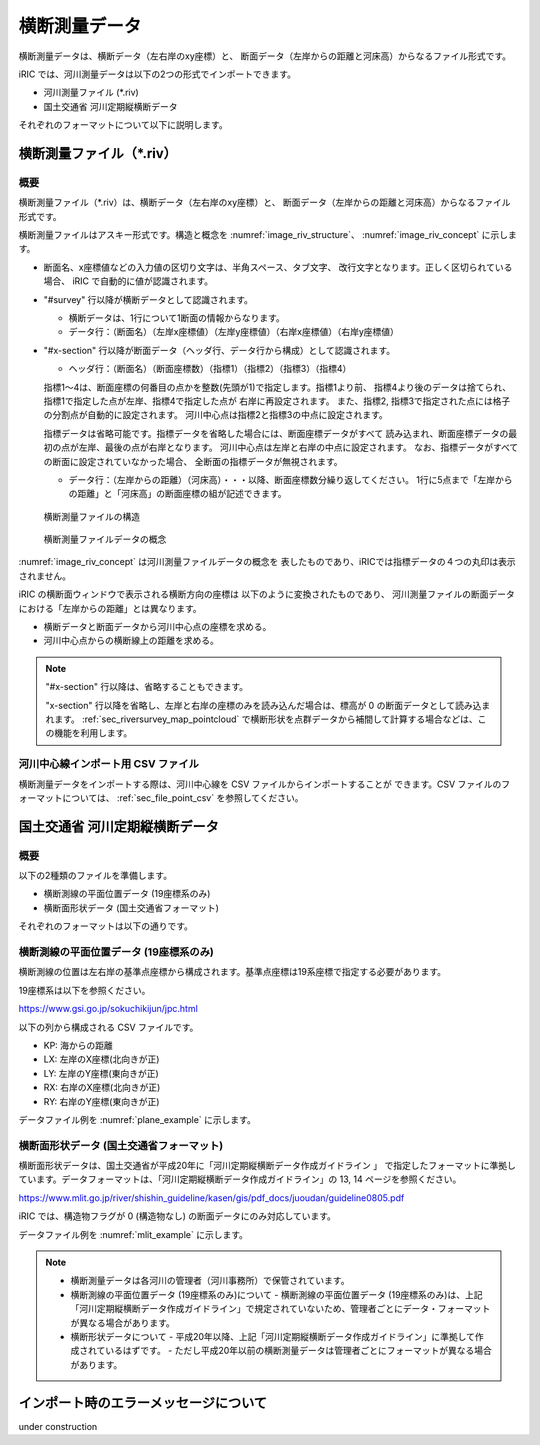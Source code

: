 横断測量データ
=======================

横断測量データは、横断データ（左右岸のxy座標）と、
断面データ（左岸からの距離と河床高）からなるファイル形式です。

iRIC では、河川測量データは以下の2つの形式でインポートできます。

* 河川測量ファイル (\*.riv)
* 国土交通省 河川定期縦横断データ

それぞれのフォーマットについて以下に説明します。

横断測量ファイル（\*.riv）
--------------------------------

概要
~~~~~~~~~~

横断測量ファイル（\*.riv）は、横断データ（左右岸のxy座標）と、
断面データ（左岸からの距離と河床高）からなるファイル形式です。

横断測量ファイルはアスキー形式です。構造と概念を
:numref:`image_riv_structure`、 :numref:`image_riv_concept` に示します。

* 断面名、x座標値などの入力値の区切り文字は、半角スペース、タブ文字、
  改行文字となります。正しく区切られている場合、
  iRIC で自動的に値が認識されます。

* "#survey" 行以降が横断データとして認識されます。

  * 横断データは、1行について1断面の情報からなります。
  * データ行：（断面名）（左岸x座標値）（左岸y座標値）（右岸x座標値）（右岸y座標値）

* "#x-section" 行以降が断面データ（ヘッダ行、データ行から構成）として認識されます。

  * ヘッダ行：（断面名）（断面座標数）（指標1）（指標2）（指標3）（指標4）

  指標1～4は、断面座標の何番目の点かを整数(先頭が1)で指定します。指標1より前、
  指標4より後のデータは捨てられ、指標1で指定した点が左岸、指標4で指定した点が
  右岸に再設定されます。
  また、指標2, 指標3で指定された点には格子の分割点が自動的に設定されます。
  河川中心点は指標2と指標3の中点に設定されます。

  指標データは省略可能です。指標データを省略した場合には、断面座標データがすべて
  読み込まれ、断面座標データの最初の点が左岸、最後の点が右岸となります。
  河川中心点は左岸と右岸の中点に設定されます。
  なお、指標データがすべての断面に設定されていなかった場合、
  全断面の指標データが無視されます。

  * データ行：（左岸からの距離）（河床高）・・・以降、断面座標数分繰り返してください。
    1行に5点まで「左岸からの距離」と「河床高」の断面座標の組が記述できます。

.. _image_riv_structure:

.. figure:: images/riv_structure.png
   :width: 400pt

   横断測量ファイルの構造

.. _image_riv_concept:

.. figure:: images/riv_concept.png
   :width: 420pt

   横断測量ファイルデータの概念

:numref:`image_riv_concept` は河川測量ファイルデータの概念を
表したものであり、iRICでは指標データの４つの丸印は表示されません。

iRIC の横断面ウィンドウで表示される横断方向の座標は
以下のように変換されたものであり、
河川測量ファイルの断面データにおける「左岸からの距離」とは異なります。

* 横断データと断面データから河川中心点の座標を求める。
* 河川中心点からの横断線上の距離を求める。

.. note::

   "#x-section" 行以降は、省略することもできます。

   "x-section" 行以降を省略し、左岸と右岸の座標のみを読み込んだ場合は、標高が 0 の断面データとして読み込まれます。
   :ref:`sec_riversurvey_map_pointcloud` で横断形状を点群データから補間して計算する場合などは、この機能を利用します。

河川中心線インポート用 CSV ファイル
~~~~~~~~~~~~~~~~~~~~~~~~~~~~~~~~~~~~~

横断測量データをインポートする際は、河川中心線を CSV ファイルからインポートすることが
できます。CSV ファイルのフォーマットについては、 :ref:`sec_file_point_csv` を参照してください。

国土交通省 河川定期縦横断データ
------------------------------------

概要
~~~~~~~

以下の2種類のファイルを準備します。

* 横断測線の平面位置データ (19座標系のみ)
* 横断面形状データ (国土交通省フォーマット)

それぞれのフォーマットは以下の通りです。

横断測線の平面位置データ (19座標系のみ)
~~~~~~~~~~~~~~~~~~~~~~~~~~~~~~~~~~~~~~~~~~~~~~~~~

横断測線の位置は左右岸の基準点座標から構成されます。基準点座標は19系座標で指定する必要があります。

19座標系は以下を参照ください。

https://www.gsi.go.jp/sokuchikijun/jpc.html

以下の列から構成される CSV ファイルです。

* KP: 海からの距離
* LX: 左岸のX座標(北向きが正)
* LY: 左岸のY座標(東向きが正)
* RX: 右岸のX座標(北向きが正)
* RY: 右岸のY座標(東向きが正)

データファイル例を :numref:`plane_example` に示します。

.. code-block:: text
   :name: plane_example
   :caption: 平面における断面位置 例

   KP,LX,LY,RX,RY
   137.0,-30014.658 ,-5806.715 ,-29777.485 ,-5770.361 
   137.5,-30112.423 ,-5339.822 ,-29788.809 ,-5308.140 


横断面形状データ (国土交通省フォーマット)
~~~~~~~~~~~~~~~~~~~~~~~~~~~~~~~~~~~~~~~~~~~~~~~~~

横断面形状データは、国土交通省が平成20年に「河川定期縦横断データ作成ガイドライン 」
で指定したフォーマットに準拠しています。データフォーマットは、「河川定期縦横断データ作成ガイドライン」の
13, 14 ページを参照ください。

https://www.mlit.go.jp/river/shishin_guideline/kasen/gis/pdf_docs/juoudan/guideline0805.pdf

iRIC では、構造物フラグが 0 (構造物なし) の断面データにのみ対応しています。

データファイル例を :numref:`mlit_example` に示します。

.. code-block:: text
   :name: mlit_example
   :caption: 断面の横断形状 例

   137.000,0.000,67.953,76.607,64.189,72.213,130,0.000,0.000,0.000,0.000,0,20100127,8101030001,石狩川水系,石狩川,
   0,-193.860,68.900,
   0,0.000,67.953,
   0,310.430,76.220,

.. note:: 

   - 横断測量データは各河川の管理者（河川事務所）で保管されています。
   - 横断測線の平面位置データ (19座標系のみ)について
     - 横断測線の平面位置データ (19座標系のみ)は、上記「河川定期縦横断データ作成ガイドライン」で規定されていないため、管理者ごとにデータ・フォーマットが異なる場合があります。

   - 横断形状データについて
     - 平成20年以降、上記「河川定期縦横断データ作成ガイドライン」に準拠して作成されているはずです。
     - ただし平成20年以前の横断測量データは管理者ごとにフォーマットが異なる場合があります。
   
インポート時のエラーメッセージについて
---------------------------------------

under construction
